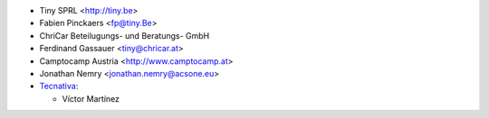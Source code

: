 * Tiny SPRL <http://tiny.be>
* Fabien Pinckaers <fp@tiny.Be>
* ChriCar Beteilugungs- und Beratungs- GmbH
* Ferdinand Gassauer <tiny@chricar.at>
* Camptocamp Austria <http://www.camptocamp.at>
* Jonathan Nemry <jonathan.nemry@acsone.eu>

* `Tecnativa <https://www.tecnativa.com>`_:

  * Víctor Martínez
